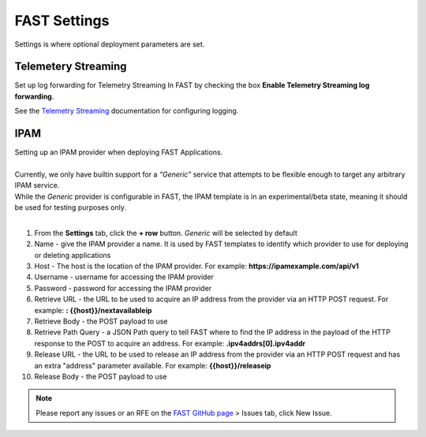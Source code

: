 .. _settings:

FAST Settings
=============

Settings is where optional deployment parameters are set.  

Telemetery Streaming
--------------------

Set up log forwarding for Telemetry Streaming In FAST by checking the box **Enable Telemetry Streaming log forwarding**.

See the `Telemetry Streaming <https://clouddocs.f5.com/products/extensions/f5-telemetry-streaming/latest/event-listener.html>`_ documentation for configuring logging.


IPAM
----

| Setting up an IPAM provider when deploying FAST Applications. 
|
| Currently, we only have builtin support for a *“Generic”* service that attempts to be flexible enough to target any arbitrary IPAM service.
| While the *Generic* provider is configurable in FAST, the IPAM template is in an experimental/beta state, meaning it should be used for testing purposes only.
|
1. From the **Settings** tab, click the **+ row** button. *Generic* will be selected by default
2. Name - give the IPAM provider a name. It is used by FAST templates to identify which provider to use for deploying or deleting applications
3. Host - The host is the location of the IPAM provider. For example: **https://ipamexample.com/api/v1**
4. Username - username for accessing the IPAM provider
5. Password - password for accessing the IPAM provider
6. Retrieve URL - the URL to be used to acquire an IP address from the provider via an HTTP POST request. For example: **: {{host}}/nextavailableip**
7. Retrieve Body - the POST payload to use
8. Retrieve Path Query - a JSON Path query to tell FAST where to find the IP address in the payload of the HTTP response to the POST to acquire an address. For example: **.ipv4addrs[0].ipv4addr**
9. Release URL - the URL to be used to release an IP address from the provider via an HTTP POST request and has an extra "address" parameter available. For example: **{{host}}/releaseip**
10. Release Body - the POST payload to use


.. NOTE:: Please report any issues or an RFE on the `FAST GitHub page <https://github.com/F5Networks/f5-appsvcs-templates>`_ > Issues tab, click New Issue.